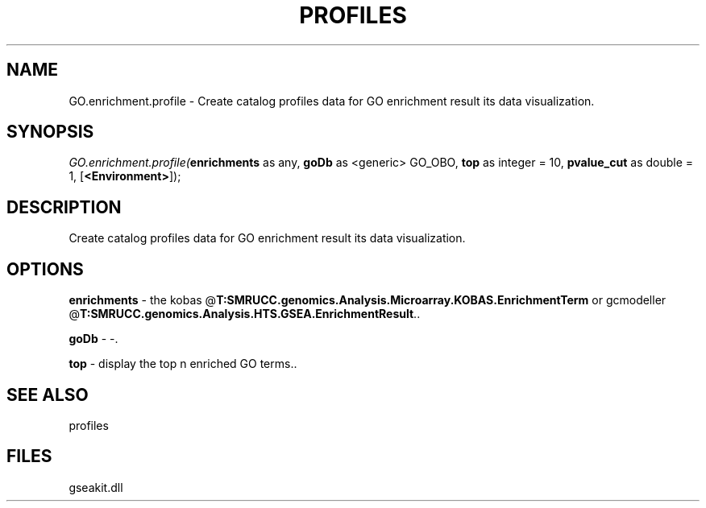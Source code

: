 .\" man page create by R# package system.
.TH PROFILES 1 2000-Jan "GO.enrichment.profile" "GO.enrichment.profile"
.SH NAME
GO.enrichment.profile \- Create catalog profiles data for GO enrichment result its data visualization.
.SH SYNOPSIS
\fIGO.enrichment.profile(\fBenrichments\fR as any, 
\fBgoDb\fR as <generic> GO_OBO, 
\fBtop\fR as integer = 10, 
\fBpvalue_cut\fR as double = 1, 
[\fB<Environment>\fR]);\fR
.SH DESCRIPTION
.PP
Create catalog profiles data for GO enrichment result its data visualization.
.PP
.SH OPTIONS
.PP
\fBenrichments\fB \fR\- the kobas @\fBT:SMRUCC.genomics.Analysis.Microarray.KOBAS.EnrichmentTerm\fR or gcmodeller @\fBT:SMRUCC.genomics.Analysis.HTS.GSEA.EnrichmentResult\fR.. 
.PP
.PP
\fBgoDb\fB \fR\- -. 
.PP
.PP
\fBtop\fB \fR\- display the top n enriched GO terms.. 
.PP
.SH SEE ALSO
profiles
.SH FILES
.PP
gseakit.dll
.PP
